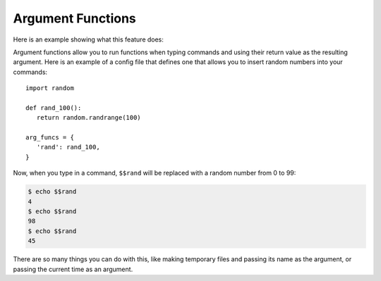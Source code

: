 Argument Functions
==================

Here is an example showing what this feature does:

.. code-block: bash

   $ echo $$func_name
   func_return_value

Argument functions allow you to run functions when typing commands and using
their return value as the resulting argument. Here is an example of a config file
that defines one that allows you to insert random numbers into your commands::

   import random
   
   def rand_100():
      return random.randrange(100)
   
   arg_funcs = {
      'rand': rand_100,
   }

Now, when you type in a command, ``$$rand`` will be replaced with a random number
from 0 to 99:

.. code-block:: bash

   $ echo $$rand
   4
   $ echo $$rand
   98
   $ echo $$rand
   45

There are so many things you can do with this, like making temporary files and
passing its name as the argument, or passing the current time as an argument.
